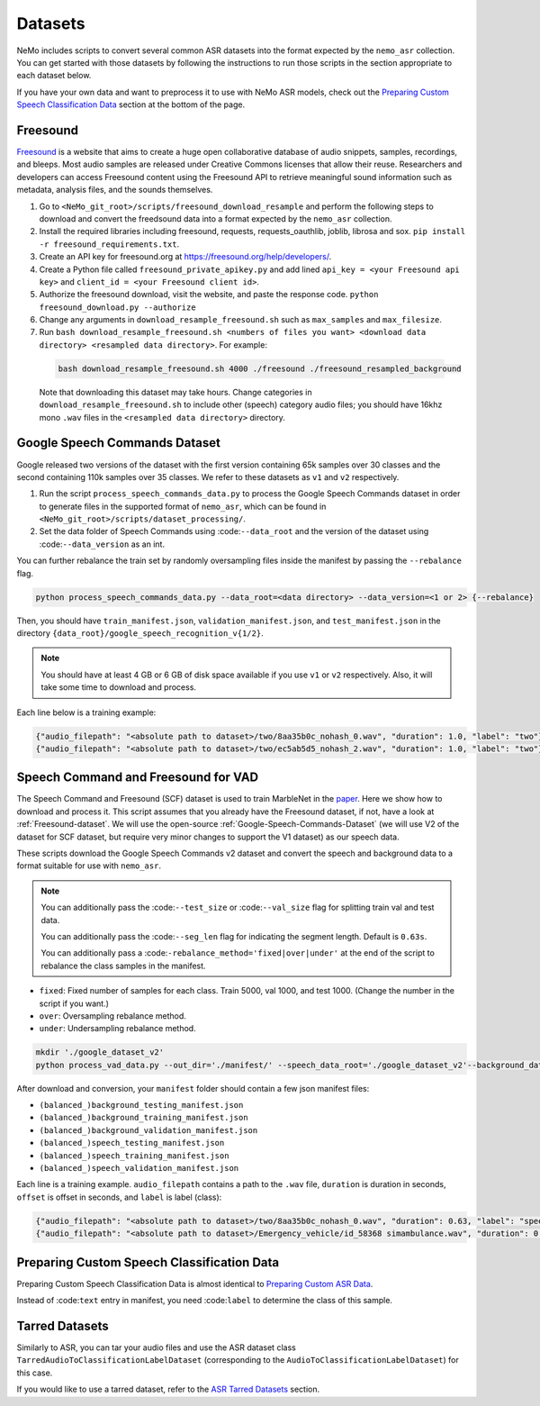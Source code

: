 Datasets
========

NeMo includes scripts to convert several common ASR datasets into the format expected by the ``nemo_asr`` collection. You can get 
started with those datasets by following the instructions to run those scripts in the section appropriate to each dataset below.

If you have your own data and want to preprocess it to use with NeMo ASR models, check out the `Preparing Custom Speech Classification Data`_ section at the bottom of the page.

.. _Freesound-dataset:

Freesound
---------

`Freesound <http://www.freesound.org/>`_ is a website that aims to create a huge open collaborative database of audio snippets, 
samples, recordings, and bleeps. Most audio samples are released under Creative Commons licenses that allow their reuse. Researchers 
and developers can access Freesound content using the Freesound API to retrieve meaningful sound information such as metadata, analysis 
files, and the sounds themselves. 

#. Go to ``<NeMo_git_root>/scripts/freesound_download_resample`` and perform the following steps to download and convert the freedsound 
   data into a format expected by the ``nemo_asr`` collection.

#. Install the required libraries including freesound, requests, requests_oauthlib, joblib, librosa and sox.
   ``pip install -r freesound_requirements.txt``.

#. Create an API key for freesound.org at https://freesound.org/help/developers/.

#. Create a Python file called ``freesound_private_apikey.py`` and add lined ``api_key = <your Freesound api key>`` and 
   ``client_id = <your Freesound client id>``.

#. Authorize the freesound download, visit the website, and paste the response code. 
   ``python freesound_download.py --authorize``

#. Change any arguments in ``download_resample_freesound.sh`` such as ``max_samples`` and ``max_filesize``.

#. Run ``bash download_resample_freesound.sh <numbers of files you want> <download data directory> <resampled data directory>``. For 
   example: 

  .. code-block:: bash

      bash download_resample_freesound.sh 4000 ./freesound ./freesound_resampled_background

  Note that downloading this dataset may take hours. Change categories in ``download_resample_freesound.sh`` to include other (speech) 
  category audio files; you should have 16khz mono ``.wav`` files in the ``<resampled data directory>`` directory. 

.. _Google-Speech-Commands-Dataset:

Google Speech Commands Dataset
------------------------------

Google released two versions of the dataset with the first version containing 65k samples over 30 classes and the second containing 
110k samples over 35 classes. We refer to these datasets as ``v1`` and ``v2`` respectively.

#. Run the script ``process_speech_commands_data.py`` to process the Google Speech Commands dataset in order to generate files in the 
   supported format of ``nemo_asr``, which can be found in ``<NeMo_git_root>/scripts/dataset_processing/``. 

#. Set the data folder of Speech Commands using :code:``--data_root`` and the version of the dataset using :code:``--data_version`` as 
   an int.

You can further rebalance the train set by randomly oversampling files inside the manifest by passing the ``--rebalance`` flag.

.. code-block:: bash

    python process_speech_commands_data.py --data_root=<data directory> --data_version=<1 or 2> {--rebalance}


Then, you should have ``train_manifest.json``, ``validation_manifest.json``, and ``test_manifest.json`` in the directory 
``{data_root}/google_speech_recognition_v{1/2}``.

.. note::
  You should have at least 4 GB or 6 GB of disk space available if you use ``v1`` or ``v2`` respectively. Also, it will take some 
  time to download and process.

Each line below is a training example:

.. code-block:: bash

  {"audio_filepath": "<absolute path to dataset>/two/8aa35b0c_nohash_0.wav", "duration": 1.0, "label": "two"}
  {"audio_filepath": "<absolute path to dataset>/two/ec5ab5d5_nohash_2.wav", "duration": 1.0, "label": "two"}


Speech Command and Freesound for VAD
------------------------------------

The Speech Command and Freesound (SCF) dataset is used to train MarbleNet in the `paper <https://arxiv.org/pdf/2010.13886.pdf>`_. Here 
we show how to download and process it. This script assumes that you already have the Freesound dataset, if not, have a look at 
:ref:`Freesound-dataset`. We will use the open-source :ref:`Google-Speech-Commands-Dataset` (we will use V2 of the dataset for SCF 
dataset, but require very minor changes to support the V1 dataset) as our speech data. 

These scripts download the Google Speech Commands v2 dataset and convert the speech and background data to a format suitable for use 
with ``nemo_asr``.

.. note::
  You can additionally pass the :code:``--test_size`` or :code:``--val_size`` flag for splitting train val and test data. 

  You can additionally pass the :code:``--seg_len`` flag for indicating the segment length. Default is ``0.63s``.

  You can additionally pass a :code:``-rebalance_method='fixed|over|under'`` at the end of the script to rebalance the class samples in the manifest. 

- ``fixed``: Fixed number of samples for each class. Train 5000, val 1000, and test 1000. (Change the number in the script if you want.)
- ``over``: Oversampling rebalance method.
- ``under``: Undersampling rebalance method.

.. code-block:: bash

    mkdir './google_dataset_v2'
    python process_vad_data.py --out_dir='./manifest/' --speech_data_root='./google_dataset_v2'--background_data_root=<resampled freesound data directory> --log --rebalance_method='fixed' 

After download and conversion, your ``manifest`` folder should contain a few json manifest files:

- ``(balanced_)background_testing_manifest.json``
- ``(balanced_)background_training_manifest.json``
- ``(balanced_)background_validation_manifest.json``
- ``(balanced_)speech_testing_manifest.json``
- ``(balanced_)speech_training_manifest.json``
- ``(balanced_)speech_validation_manifest.json``

Each line is a training example. ``audio_filepath`` contains a path to the ``.wav`` file, ``duration`` is duration in seconds, ``offset`` 
is offset in seconds, and ``label`` is label (class):

.. code-block:: bash

    {"audio_filepath": "<absolute path to dataset>/two/8aa35b0c_nohash_0.wav", "duration": 0.63, "label": "speech", "offset": 0.0}
    {"audio_filepath": "<absolute path to dataset>/Emergency_vehicle/id_58368 simambulance.wav", "duration": 0.63, "label": "background", "offset": 4.0}


Preparing Custom Speech Classification Data
--------------------------------------------

Preparing Custom Speech Classification Data is almost identical to `Preparing Custom ASR Data <../datasets.html#preparing-custom-asr-data>`__.

Instead of :code:``text`` entry in manifest, you need :code:``label`` to determine the class of this sample.

Tarred Datasets
---------------

Similarly to ASR, you can tar your audio files and use the ASR dataset class ``TarredAudioToClassificationLabelDataset`` 
(corresponding to the ``AudioToClassificationLabelDataset``) for this case.

If you would like to use a tarred dataset, refer to the `ASR Tarred Datasets <../datasets.html#tarred-datasets>`__ section.